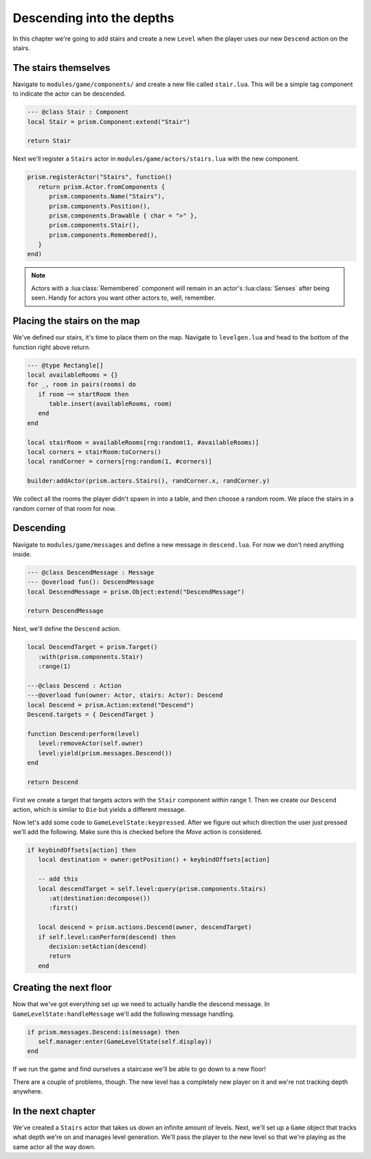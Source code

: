 Descending into the depths
==========================

In this chapter we're going to add stairs and create a new ``Level`` when the player uses our new
``Descend`` action on the stairs.

The stairs themselves
---------------------

Navigate to ``modules/game/components/`` and create a new file called ``stair.lua``. This
will be a simple tag component to indicate the actor can be descended.

.. code:: lua

   --- @class Stair : Component
   local Stair = prism.Component:extend("Stair")

   return Stair

Next we'll register a ``Stairs`` actor in ``modules/game/actors/stairs.lua`` with the new component.

.. code:: lua

   prism.registerActor("Stairs", function()
      return prism.Actor.fromComponents {
         prism.components.Name("Stairs"),
         prism.components.Position(),
         prism.components.Drawable { char = ">" },
         prism.components.Stair(),
         prism.components.Remembered(),
      }
   end)

.. note::

   Actors with a :lua:class:`Remembered` component will remain in an actor's :lua:class:`Senses` after being seen.
   Handy for actors you want other actors to, well, remember.

Placing the stairs on the map
-----------------------------

We've defined our stairs, it's time to place them on the map. Navigate to
``levelgen.lua`` and head to the bottom of the function right above return.

.. code:: lua

   --- @type Rectangle[]
   local availableRooms = {}
   for _, room in pairs(rooms) do
      if room ~= startRoom then
         table.insert(availableRooms, room)
      end
   end

   local stairRoom = availableRooms[rng:random(1, #availableRooms)]
   local corners = stairRoom:toCorners()
   local randCorner = corners[rng:random(1, #corners)]

   builder:addActor(prism.actors.Stairs(), randCorner.x, randCorner.y)

We collect all the rooms the player didn't spawn in into a table, and then choose a random
room. We place the stairs in a random corner of that room for now.

Descending
----------

Navigate to ``modules/game/messages`` and define a new message in ``descend.lua``.
For now we don't need anything inside.

.. code:: lua

   --- @class DescendMessage : Message
   --- @overload fun(): DescendMessage
   local DescendMessage = prism.Object:extend("DescendMessage")

   return DescendMessage

Next, we'll define the ``Descend`` action.

.. code:: lua

   local DescendTarget = prism.Target()
      :with(prism.components.Stair)
      :range(1)

   ---@class Descend : Action
   ---@overload fun(owner: Actor, stairs: Actor): Descend
   local Descend = prism.Action:extend("Descend")
   Descend.targets = { DescendTarget }

   function Descend:perform(level)
      level:removeActor(self.owner)
      level:yield(prism.messages.Descend())
   end

   return Descend

First we create a target that targets actors with the ``Stair`` component within range 1. Then we create
our ``Descend`` action, which is similar to ``Die`` but yields a different message.

Now let's add some code to ``GameLevelState:keypressed``. After we figure out which direction the user
just pressed we'll add the following. Make sure this is checked before the `Move` action is considered.

.. code:: lua

   if keybindOffsets[action] then
      local destination = owner:getPosition() + keybindOffsets[action]

      -- add this
      local descendTarget = self.level:query(prism.components.Stairs)
         :at(destination:decompose())
         :first()

      local descend = prism.actions.Descend(owner, descendTarget)
      if self.level:canPerform(descend) then
         decision:setAction(descend)
         return
      end

Creating the next floor
-----------------------

Now that we've got everything set up we need to actually handle the descend message. In
``GameLevelState:handleMessage`` we'll add the following message handling.

.. code:: lua

   if prism.messages.Descend:is(message) then
      self.manager:enter(GameLevelState(self.display))
   end

If we run the game and find ourselves a staircase we'll be able to go down
to a new floor!

There are a couple of problems, though. The new level has a completely new player on it and we're not
tracking depth anywhere.

In the next chapter
-------------------

We've created a ``Stairs`` actor that takes us down an infinite amount of levels. Next,
we'll set up a ``Game`` object that tracks what depth we're on and manages level generation. We'll
pass the player to the new level so that we're playing as the same actor all the way down.
